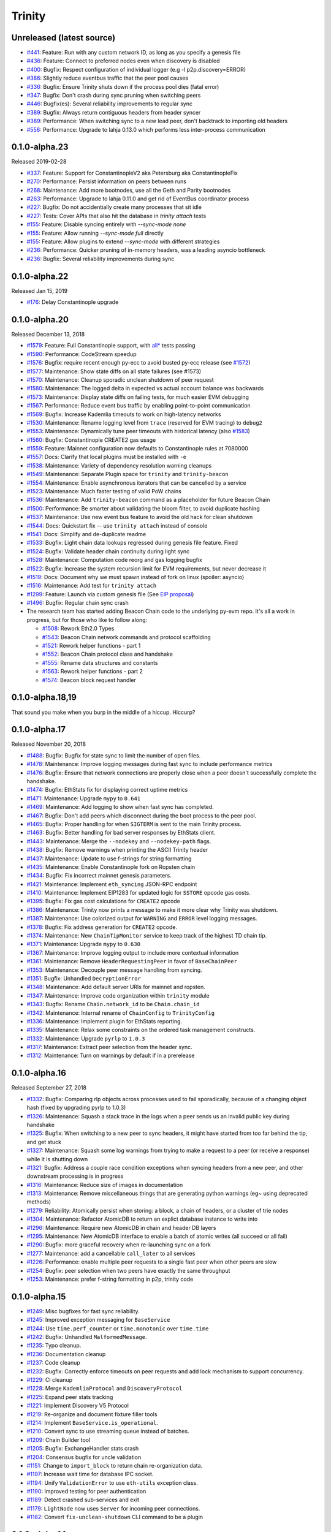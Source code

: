 Trinity 
=======

Unreleased (latest source)
--------------------------

- `#441 <https://github.com/ethereum/trinity/pull/441>`_: Feature: Run with any custom network ID, as long as you specify a genesis file
- `#436 <https://github.com/ethereum/trinity/pull/436>`_: Feature: Connect to preferred nodes even when discovery is disabled
- `#400 <https://github.com/ethereum/trinity/pull/400>`_: Bugfix: Respect configuration of individual logger (e.g -l p2p.discovery=ERROR)
- `#386 <https://github.com/ethereum/trinity/pull/386>`_: Slightly reduce eventbus traffic that the peer pool causes
- `#336 <https://github.com/ethereum/trinity/pull/336>`_: Bugfix: Ensure Trinity shuts down if the process pool dies (fatal error)
- `#347 <https://github.com/ethereum/trinity/pull/347>`_: Bugfix: Don't crash during sync pruning when switching peers
- `#446 <https://github.com/ethereum/trinity/pull/446>`_: Bugfix(es): Several reliability improvements to regular sync
- `#389 <https://github.com/ethereum/trinity/pull/389>`_: Bugfix: Always return contiguous headers from header syncer
- `#389 <https://github.com/ethereum/trinity/pull/389>`_: Performance: When switching sync to a new lead peer, don't backtrack to importing old headers
- `#556 <https://github.com/ethereum/trinity/pull/556>`_: Performance: Upgrade to lahja 0.13.0 which performs less inter-process communication

0.1.0-alpha.23
--------------------------

Released 2019-02-28

- `#337 <https://github.com/ethereum/trinity/pull/337>`_: Feature: Support for ConstantinopleV2 aka Petersburg aka ConstantinopleFix
- `#270 <https://github.com/ethereum/trinity/pull/270>`_: Performance: Persist information on peers between runs
- `#268 <https://github.com/ethereum/trinity/pull/268>`_: Maintenance: Add more bootnodes, use all the Geth and Parity bootnodes
- `#263 <https://github.com/ethereum/trinity/pull/263>`_: Performance: Upgrade to lahja 0.11.0 and get rid of EventBus coordinator process
- `#227 <https://github.com/ethereum/trinity/pull/227>`_: Bugfix: Do not accidentially create many processes that sit idle
- `#227 <https://github.com/ethereum/trinity/pull/227>`_: Tests: Cover APIs that also hit the database in `trinity attach` tests
- `#155 <https://github.com/ethereum/trinity/pull/155>`_: Feature: Disable syncing entirely with `--sync-mode none`
- `#155 <https://github.com/ethereum/trinity/pull/155>`_: Feature: Allow running `--sync-mode full` directly
- `#155 <https://github.com/ethereum/trinity/pull/155>`_: Feature: Allow plugins to extend `--sync-mode` with different strategies
- `#236 <https://github.com/ethereum/trinity/pull/236>`_: Performance: Quicker pruning of in-memory headers, was a leading asyncio bottleneck
- `#236 <https://github.com/ethereum/trinity/pull/236>`_: Bugfix: Several reliability improvements during sync

0.1.0-alpha.22
--------------

Released Jan 15, 2019

- `#176 <https://github.com/ethereum/trinity/pull/176>`_: Delay Constantinople upgrade

0.1.0-alpha.20
--------------

Released December 13, 2018

- `#1579 <https://github.com/ethereum/py-evm/pull/1579>`_: Feature: Full Constantinople support, with `all* <https://github.com/ethereum/py-evm/blob/fd537be45bafb2041c45a92f3d5240db2bc7f517/tests/json-fixtures/test_blockchain.py#L135-L158>`_ tests passing
- `#1590 <https://github.com/ethereum/py-evm/pull/1590>`_: Performance: CodeStream speedup
- `#1576 <https://github.com/ethereum/py-evm/pull/1576>`_: Bugfix: require recent enough py-ecc to avoid busted py-ecc release (see `#1572 <https://github.com/ethereum/py-evm/pull/1572>`_)
- `#1577 <https://github.com/ethereum/py-evm/pull/1577>`_: Maintenance: Show state diffs on all state failures (see #1573)
- `#1570 <https://github.com/ethereum/py-evm/pull/1570>`_: Maintenance: Cleanup sporadic unclean shutdown of peer request
- `#1580 <https://github.com/ethereum/py-evm/pull/1580>`_: Maintenance: The logged delta in expected vs actual account balance was backwards
- `#1573 <https://github.com/ethereum/py-evm/pull/1573>`_: Maintenance: Display state diffs on failing tests, for much easier EVM debugging
- `#1567 <https://github.com/ethereum/py-evm/pull/1567>`_: Performance: Reduce event bus traffic by enabling point-to-point communication
- `#1569 <https://github.com/ethereum/py-evm/pull/1569>`_: Bugfix: Increase Kademlia timeouts to work on high-latency networks
- `#1530 <https://github.com/ethereum/py-evm/pull/1530>`_: Maintenance: Rename logging level from ``trace`` (reserved for EVM tracing) to ``debug2``
- `#1553 <https://github.com/ethereum/py-evm/pull/1553>`_: Maintenance: Dynamically tune peer timeouts with historical latency (also `#1583 <https://github.com/ethereum/py-evm/pull/1583>`_)
- `#1560 <https://github.com/ethereum/py-evm/pull/1560>`_: Bugfix: Constantinople CREATE2 gas usage
- `#1559 <https://github.com/ethereum/py-evm/pull/1559>`_: Feature: Mainnet configuration now defaults to Constantinople rules at 7080000
- `#1557 <https://github.com/ethereum/py-evm/pull/1557>`_: Docs: Clarify that local plugins must be installed with ``-e``
- `#1538 <https://github.com/ethereum/py-evm/pull/1538>`_: Maintenance: Variety of dependency resolution warning cleanups
- `#1549 <https://github.com/ethereum/py-evm/pull/1549>`_: Maintenance: Separate Plugin space for ``trinity`` and ``trinity-beacon``
- `#1554 <https://github.com/ethereum/py-evm/pull/1554>`_: Maintenance: Enable asynchronous iterators that can be cancelled by a service
- `#1523 <https://github.com/ethereum/py-evm/pull/1523>`_: Maintenance: Much faster testing of valid PoW chains
- `#1536 <https://github.com/ethereum/py-evm/pull/1536>`_: Maintenance: Add ``trinity-beacon`` command as a placeholder for future Beacon Chain
- `#1500 <https://github.com/ethereum/py-evm/pull/1500>`_: Performance: Be smarter about validating the bloom filter, to avoid duplicate hashing
- `#1537 <https://github.com/ethereum/py-evm/pull/1537>`_: Maintenance: Use new event bus feature to avoid the old hack for clean shutdown
- `#1544 <https://github.com/ethereum/py-evm/pull/1544>`_: Docs: Quickstart fix -- use ``trinity attach`` instead of console
- `#1541 <https://github.com/ethereum/py-evm/pull/1541>`_: Docs: Simplify and de-duplicate readme
- `#1533 <https://github.com/ethereum/py-evm/pull/1533>`_: Bugfix: Light chain data lookups regressed during genesis file feature. Fixed
- `#1524 <https://github.com/ethereum/py-evm/pull/1524>`_: Bugfix: Validate header chain continuity during light sync
- `#1528 <https://github.com/ethereum/py-evm/pull/1528>`_: Maintenance: Computation code reorg and gas logging bugfix
- `#1522 <https://github.com/ethereum/py-evm/pull/1522>`_: Bugfix: Increase the system recursion limit for EVM requirements, but never decrease it
- `#1519 <https://github.com/ethereum/py-evm/pull/1519>`_: Docs: Document why we must spawn instead of fork on linux (spoiler: asyncio)
- `#1516 <https://github.com/ethereum/py-evm/pull/1516>`_: Maintenance: Add test for ``trinity attach``
- `#1299 <https://github.com/ethereum/py-evm/pull/1299>`_: Feature: Launch via custom genesis file (See `EIP proposal <https://github.com/ethereum/EIPs/issues/1085>`_)
- `#1496 <https://github.com/ethereum/py-evm/pull/1496>`_: Bugfix: Regular chain sync crash
- The research team has started adding Beacon Chain code to the underlying py-evm repo. It's all a work in progress, but for those who like to follow along:

  - `#1508 <https://github.com/ethereum/py-evm/pull/1508>`_: Rework Eth2.0 Types
  - `#1543 <https://github.com/ethereum/py-evm/pull/1543>`_: Beacon Chain network commands and protocol scaffolding
  - `#1521 <https://github.com/ethereum/py-evm/pull/1521>`_: Rework helper functions - part 1
  - `#1552 <https://github.com/ethereum/py-evm/pull/1552>`_: Beacon Chain protocol class and handshake
  - `#1555 <https://github.com/ethereum/py-evm/pull/1555>`_: Rename data structures and constants
  - `#1563 <https://github.com/ethereum/py-evm/pull/1563>`_: Rework helper functions - part 2
  - `#1574 <https://github.com/ethereum/py-evm/pull/1574>`_: Beacon block request handler

0.1.0-alpha.18,19
-----------------

That sound you make when you burp in the middle of a hiccup. Hiccurp?

0.1.0-alpha.17
--------------

Released November 20, 2018

- `#1488 <https://github.com/ethereum/py-evm/pull/1488>`_: Bugfix: Bugfix for state sync to limit the number of open files.
- `#1478 <https://github.com/ethereum/py-evm/pull/1478>`_: Maintenance: Improve logging messages during fast sync to include performance metrics
- `#1476 <https://github.com/ethereum/py-evm/pull/1476>`_: Bugfix: Ensure that network connections are properly close when a peer doesn't successfully complete the handshake.
- `#1474 <https://github.com/ethereum/py-evm/pull/1474>`_: Bugfix: EthStats fix for displaying correct uptime metrics
- `#1471 <https://github.com/ethereum/py-evm/pull/1471>`_: Maintenance: Upgrade ``mypy`` to ``0.641``
- `#1469 <https://github.com/ethereum/py-evm/pull/1469>`_: Maintenance: Add logging to show when fast sync has completed.
- `#1467 <https://github.com/ethereum/py-evm/pull/1467>`_: Bugfix: Don't add peers which disconnect during the boot process to the peer pool.
- `#1465 <https://github.com/ethereum/py-evm/pull/1465>`_: Bugfix: Proper handling for when ``SIGTERM`` is sent to the main Trinity process.
- `#1463 <https://github.com/ethereum/py-evm/pull/1463>`_: Bugfix: Better handling for bad server responses by EthStats client.
- `#1443 <https://github.com/ethereum/py-evm/pull/1443>`_: Maintenance: Merge the ``--nodekey`` and ``--nodekey-path`` flags.
- `#1438 <https://github.com/ethereum/py-evm/pull/1438>`_: Bugfix: Remove warnings when printing the ASCII Trinity header
- `#1437 <https://github.com/ethereum/py-evm/pull/1437>`_: Maintenance: Update to use f-strings for string formatting
- `#1435 <https://github.com/ethereum/py-evm/pull/1435>`_: Maintenance: Enable Constantinople fork on Ropsten chain
- `#1434 <https://github.com/ethereum/py-evm/pull/1434>`_: Bugfix: Fix incorrect mainnet genesis parameters.
- `#1421 <https://github.com/ethereum/py-evm/pull/1421>`_: Maintenance: Implement ``eth_syncing`` JSON-RPC endpoint
- `#1410 <https://github.com/ethereum/py-evm/pull/1410>`_: Maintenance: Implement EIP1283 for updated logic for ``SSTORE`` opcode gas costs.
- `#1395 <https://github.com/ethereum/py-evm/pull/1395>`_: Bugfix: Fix gas cost calculations for ``CREATE2`` opcode
- `#1386 <https://github.com/ethereum/py-evm/pull/1386>`_: Maintenance: Trinity now prints a message to make it more clear why Trinity was shutdown.
- `#1387 <https://github.com/ethereum/py-evm/pull/1387>`_: Maintenance: Use colorized output for ``WARNING`` and ``ERROR`` level logging messages.
- `#1378 <https://github.com/ethereum/py-evm/pull/1378>`_: Bugfix: Fix address generation for ``CREATE2`` opcode.
- `#1374 <https://github.com/ethereum/py-evm/pull/1374>`_: Maintenance: New ``ChainTipMonitor`` service to keep track of the highest TD chain tip.
- `#1371 <https://github.com/ethereum/py-evm/pull/1371>`_: Maintenance: Upgrade ``mypy`` to ``0.630``
- `#1367 <https://github.com/ethereum/py-evm/pull/1367>`_: Maintenance: Improve logging output to include more contextual information
- `#1361 <https://github.com/ethereum/py-evm/pull/1361>`_: Maintenance: Remove ``HeaderRequestingPeer`` in favor of ``BaseChainPeer``
- `#1353 <https://github.com/ethereum/py-evm/pull/1353>`_: Maintenance: Decouple peer message handling from syncing.
- `#1351 <https://github.com/ethereum/py-evm/pull/1351>`_: Bugfix: Unhandled ``DecryptionError``
- `#1348 <https://github.com/ethereum/py-evm/pull/1348>`_: Maintenance: Add default server URIs for mainnet and ropsten.
- `#1347 <https://github.com/ethereum/py-evm/pull/1347>`_: Maintenance: Improve code organization within ``trinity`` module
- `#1343 <https://github.com/ethereum/py-evm/pull/1343>`_: Bugfix: Rename ``Chain.network_id`` to be ``Chain.chain_id``
- `#1342 <https://github.com/ethereum/py-evm/pull/1342>`_: Maintenance: Internal rename of ``ChainConfig`` to ``TrinityConfig``
- `#1336 <https://github.com/ethereum/py-evm/pull/1336>`_: Maintenance: Implement plugin for EthStats reporting.
- `#1335 <https://github.com/ethereum/py-evm/pull/1335>`_: Maintenance: Relax some constraints on the ordered task management constructs.
- `#1332 <https://github.com/ethereum/py-evm/pull/1332>`_: Maintenance: Upgrade ``pyrlp`` to ``1.0.3``
- `#1317 <https://github.com/ethereum/py-evm/pull/1317>`_: Maintenance: Extract peer selection from the header sync.
- `#1312 <https://github.com/ethereum/py-evm/pull/1312>`_: Maintenance: Turn on warnings by default if in a prerelease

0.1.0-alpha.16
--------------

Released September 27, 2018

- `#1332 <https://github.com/ethereum/py-evm/pull/1332>`_: Bugfix: Comparing rlp objects across processes used to fail sporadically, because of a changing object hash (fixed by upgrading pyrlp to 1.0.3)
- `#1326 <https://github.com/ethereum/py-evm/pull/1326>`_: Maintenance: Squash a stack trace in the logs when a peer sends us an invalid public key during handshake
- `#1325 <https://github.com/ethereum/py-evm/pull/1325>`_: Bugfix: When switching to a new peer to sync headers, it might have started from too far behind the tip, and get stuck
- `#1327 <https://github.com/ethereum/py-evm/pull/1327>`_: Maintenance: Squash some log warnings from trying to make a request to a peer (or receive a response) while it is shutting down
- `#1321 <https://github.com/ethereum/py-evm/pull/1321>`_: Bugfix: Address a couple race condition exceptions when syncing headers from a new peer, and other downstream processing is in progress
- `#1316 <https://github.com/ethereum/py-evm/pull/1316>`_: Maintenance: Reduce size of images in documentation
- `#1313 <https://github.com/ethereum/py-evm/pull/1313>`_: Maintenance: Remove miscellaneous things that are generating python warnings (eg~ using deprecated methods)
- `#1279 <https://github.com/ethereum/py-evm/pull/1279>`_: Reliability: Atomically persist when storing: a block, a chain of headers, or a cluster of trie nodes
- `#1304 <https://github.com/ethereum/py-evm/pull/1304>`_: Maintenance: Refactor AtomicDB to return an explict database instance to write into
- `#1296 <https://github.com/ethereum/py-evm/pull/1296>`_: Maintenance: Require new AtomicDB in chain and header DB layers
- `#1295 <https://github.com/ethereum/py-evm/pull/1295>`_: Maintenance: New AtomicDB interface to enable a batch of atomic writes (all succeed or all fail)
- `#1290 <https://github.com/ethereum/py-evm/pull/1290>`_: Bugfix: more graceful recovery when re-launching sync on a fork
- `#1277 <https://github.com/ethereum/py-evm/pull/1277>`_: Maintenance: add a cancellable ``call_later`` to all services
- `#1226 <https://github.com/ethereum/py-evm/pull/1226>`_: Performance: enable multiple peer requests to a single fast peer when other peers are slow
- `#1254 <https://github.com/ethereum/py-evm/pull/1254>`_: Bugfix: peer selection when two peers have exactly the same throughput
- `#1253 <https://github.com/ethereum/py-evm/pull/1253>`_: Maintenance: prefer f-string formatting in p2p, trinity code

0.1.0-alpha.15
--------------

- `#1249 <https://github.com/ethereum/py-evm/pull/1249>`_: Misc bugfixes for fast sync reliability.
- `#1245 <https://github.com/ethereum/py-evm/pull/1245>`_: Improved exception messaging for ``BaseService``
- `#1244 <https://github.com/ethereum/py-evm/pull/1244>`_: Use ``time.perf_counter`` or ``time.monotonic`` over ``time.time``
- `#1242 <https://github.com/ethereum/py-evm/pull/1242>`_: Bugfix: Unhandled ``MalformedMessage``.
- `#1235 <https://github.com/ethereum/py-evm/pull/1235>`_: Typo cleanup.
- `#1236 <https://github.com/ethereum/py-evm/pull/1236>`_: Documentation cleanup
- `#1237 <https://github.com/ethereum/py-evm/pull/1237>`_: Code cleanup
- `#1232 <https://github.com/ethereum/py-evm/pull/1232>`_: Bugfix: Correctly enforce timeouts on peer requests and add lock mechanism to support concurrency.
- `#1229 <https://github.com/ethereum/py-evm/pull/1229>`_: CI cleanup
- `#1228 <https://github.com/ethereum/py-evm/pull/1228>`_: Merge ``KademliaProtocol`` and ``DiscoveryProtocol``
- `#1225 <https://github.com/ethereum/py-evm/pull/1225>`_: Expand peer stats tracking
- `#1221 <https://github.com/ethereum/py-evm/pull/1221>`_: Implement Discovery V5 Protocol
- `#1219 <https://github.com/ethereum/py-evm/pull/1219>`_: Re-organize and document fixture filler tools
- `#1214 <https://github.com/ethereum/py-evm/pull/1214>`_: Implement ``BaseService.is_operational``.
- `#1210 <https://github.com/ethereum/py-evm/pull/1210>`_: Convert sync to use streaming queue instead of batches.
- `#1209 <https://github.com/ethereum/py-evm/pull/1209>`_: Chain Builder tool
- `#1205 <https://github.com/ethereum/py-evm/pull/1205>`_: Bugfix: ExchangeHandler stats crash
- `#1204 <https://github.com/ethereum/py-evm/pull/1204>`_: Consensus bugfix for uncle validation
- `#1151 <https://github.com/ethereum/py-evm/pull/1151>`_: Change to ``import_block`` to return chain re-organization data.
- `#1197 <https://github.com/ethereum/py-evm/pull/1197>`_: Increase wait time for database IPC socket.
- `#1194 <https://github.com/ethereum/py-evm/pull/1194>`_: Unify ``ValidationError`` to use ``eth-utils`` exception class.
- `#1190 <https://github.com/ethereum/py-evm/pull/1190>`_: Improved testing for peer authentication
- `#1189 <https://github.com/ethereum/py-evm/pull/1189>`_: Detect crashed sub-services and exit
- `#1179 <https://github.com/ethereum/py-evm/pull/1179>`_: ``LightNode`` now uses ``Server`` for incoming peer connections.
- `#1182 <https://github.com/ethereum/py-evm/pull/1182>`_: Convert ``fix-unclean-shutdown`` CLI command to be a plugin


0.1.0-alpha.14
--------------

- `#1081 <https://github.com/ethereum/py-evm/pull/1081>`_ `#1115 <https://github.com/ethereum/py-evm/pull/1115>`_ `#1116 <https://github.com/ethereum/py-evm/pull/1116>`_: Reduce logging output during state sync.
- `#1063 <https://github.com/ethereum/py-evm/pull/1063>`_ `#1035 <https://github.com/ethereum/py-evm/pull/1035>`_ `#1089 <https://github.com/ethereum/py-evm/pull/1089>`_ `#1131 <https://github.com/ethereum/py-evm/pull/1131>`_ `#1132 <https://github.com/ethereum/py-evm/pull/1132>`_ `#1138 <https://github.com/ethereum/py-evm/pull/1138>`_ `#1149 <https://github.com/ethereum/py-evm/pull/1149>`_ `#1159 <https://github.com/ethereum/py-evm/pull/1159>`_: Implement round trip request/response API.
- `#1094 <https://github.com/ethereum/py-evm/pull/1094>`_ `#1124 <https://github.com/ethereum/py-evm/pull/1124>`_: Make the node processing during state sync more async friendly.
- `#1097 <https://github.com/ethereum/py-evm/pull/1097>`_: Keep track of which peers are missing trie nodes during state sync.
- `#1109 <https://github.com/ethereum/py-evm/pull/1109>`_ `#1135 <https://github.com/ethereum/py-evm/pull/1135>`_: Python 3.7 testing and experimental support.
- `#1136 <https://github.com/ethereum/py-evm/pull/1136>`_ `#1120 <https://github.com/ethereum/py-evm/pull/1120>`_: Module re-organization in preparation of extracting ``p2p`` and ``trinity`` modules.
- `#1137 <https://github.com/ethereum/py-evm/pull/1137>`_: Peer subscriber API now supports specifying specific msg types to reduce msg queue traffic.
- `#1142 <https://github.com/ethereum/py-evm/pull/1142>`_ `#1165 <https://github.com/ethereum/py-evm/pull/1165>`_: Implement JSON-RPC endpoints for: ``eth_estimateGas``, ``eth_accounts``, ``eth_call``
- `#1150 <https://github.com/ethereum/py-evm/pull/1150>`_ `#1176 <https://github.com/ethereum/py-evm/pull/1176>`_: Better handling of malformed messages from peers.
- `#1157 <https://github.com/ethereum/py-evm/pull/1157>`_: Use shared pool of workers across all services.
- `#1158 <https://github.com/ethereum/py-evm/pull/1158>`_: Support specifying granular logging levels via CLI.
- `#1161 <https://github.com/ethereum/py-evm/pull/1161>`_: Use a tmpfile based LevelDB database for cache during state sync to reduce memory footprint.
- `#1166 <https://github.com/ethereum/py-evm/pull/1166>`_: Latency and performance tracking for peer requests.
- `#1173 <https://github.com/ethereum/py-evm/pull/1173>`_: Better APIs for background task running for ``Service`` classes.
- `#1182 <https://github.com/ethereum/py-evm/pull/1182>`_: Convert ``fix-unclean-shutdown`` command to be a plugin.


0.1.0-alpha.13
--------------

- Remove specified ``eth-account`` dependency in favor of allowing ``web3.py`` specify the correct version.


0.1.0-alpha.12
--------------

- `#1058 <https://github.com/ethereum/py-evm/pull/1058>`_  `#1044 <https://github.com/ethereum/py-evm/pull/1044>`_: Add ``fix-unclean-shutdown`` CLI command for cleaning up after a dirty shutdown of the ``trinity`` CLI process.
- `#1041 <https://github.com/ethereum/py-evm/pull/1041>`_: Bugfix for ensuring CPU count for process pool is always greater than ``0``
- `#1010 <https://github.com/ethereum/py-evm/pull/1010>`_: Performance tuning during fast sync.  Only check POW on a subset of the received headers.
- `#996 <https://github.com/ethereum/py-evm/pull/996>`_ Experimental new Plugin API:  Both the transaction pool and the ``console`` and ``attach`` commands are now written as plugins.
- `#898 <https://github.com/ethereum/py-evm/pull/898>`_: New experimental transaction pool.  Disabled by default.  Enable with ``--tx-pool``.  (**warning**: has known issues that effect sync performance)
- `#935 <https://github.com/ethereum/py-evm/pull/935>`_: Protection against eclipse attacks.
- `#869 <https://github.com/ethereum/py-evm/pull/869>`_: Ensure connected peers are on the same side of the DAO fork.

Minor Changes

- `#1081 <https://github.com/ethereum/py-evm/pull/1081>`_: Reduce ``DEBUG`` log output during state sync.
- `#1071 <https://github.com/ethereum/py-evm/pull/1071>`_: Minor fix for how version string is generated for trinity
- `#1070 <https://github.com/ethereum/py-evm/pull/1070>`_: Easier profiling of ``ChainSyncer``
- `#1068 <https://github.com/ethereum/py-evm/pull/1068>`_: Optimize ``evm.db.chain.ChainDB.persist_block`` for common case.
- `#1057 <https://github.com/ethereum/py-evm/pull/1057>`_: Additional ``DEBUG`` logging of peer uptime and msg stats.
- `#1049 <https://github.com/ethereum/py-evm/pull/1049>`_: New integration test suite for trinity CLI
- `#1045 <https://github.com/ethereum/py-evm/pull/1045>`_ `#1051 <https://github.com/ethereum/py-evm/pull/1051>`_: Bugfix for generation of block numbers for ``GetBlockHeaders`` requests.
- `#1011 <https://github.com/ethereum/py-evm/pull/1011>`_: Workaround for parity bug `parity #8038 <https://github.com/paritytech/parity-ethereum/issues/8038>`_
- `#987 <https://github.com/ethereum/py-evm/pull/987>`_: Now serving requests from peers during fast sync.
- `#971 <https://github.com/ethereum/py-evm/pull/971>`_ `#909 <https://github.com/ethereum/py-evm/pull/909>`_ `#650 <https://github.com/ethereum/py-evm/pull/650>`_: Benchmarking test suite.
- `#968 <https://github.com/ethereum/py-evm/pull/968>`_: When launching ``console`` and ``attach`` commands, check for presence of IPC socket and log informative message if not found.
- `#934 <https://github.com/ethereum/py-evm/pull/934>`_: Decouple the ``Discovery`` and ``PeerPool`` services.
- `#913 <https://github.com/ethereum/py-evm/pull/913>`_: Add validation of retrieved contract code when operating in ``--light`` mode.
- `#908 <https://github.com/ethereum/py-evm/pull/908>`_: Bugfix for transitioning from syncing chain data to state data during fast sync.
- `#905 <https://github.com/ethereum/py-evm/pull/905>`_: Support for multiple UPNP devices.


0.1.0-alpha.11
--------------

- Bugfix for ``PreferredNodePeerPool`` to respect ``max_peers``


0.1.0-alpha.10
--------------

- More bugfixes to enforce ``--max-peers`` in ``PeerPool._connect_to_nodes``


0.1.0-alpha.9
-------------

- Bugfix to enforce ``--max-peers`` for incoming connections.


0.1.0-alpha.7
-------------

- Remove ``min_peers`` concept from ``PeerPool``
- Add ``--max-peers`` and enforcement of maximum peer connections maintained by
  the ``PeerPool``.


0.1.0-alpha.6
-------------

- Respond to ``GetBlockHeaders`` message during fast sync to prevent being disconnected as a *useless peer*.
- Add ``--profile`` CLI flag to Trinity to enable profiling via ``cProfile``
- Better error messaging with Trinity cannot determine the appropriate location for the data directory.
- Handle ``ListDeserializationError`` during handshake.
- Add ``net_version`` JSON-RPC endpoint.
- Add ``web3_clientVersion`` JSON-RPC endpoint.
- Handle ``rlp.DecodingError`` during handshake.

